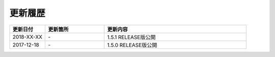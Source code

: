 更新履歴
================================================================================

.. tabularcolumns:: |p{0.15\linewidth}|p{0.25\linewidth}|p{0.60\linewidth}|
.. list-table::
    :header-rows: 1
    :widths: 15 25 60

    * - 更新日付
      - 更新箇所
      - 更新内容

    * - 2018-XX-XX
      - \-
      - 1.5.1 RELEASE版公開

    * - 2017-12-18
      - \-
      - 1.5.0 RELEASE版公開

.. raw:: latex

   \newpage
